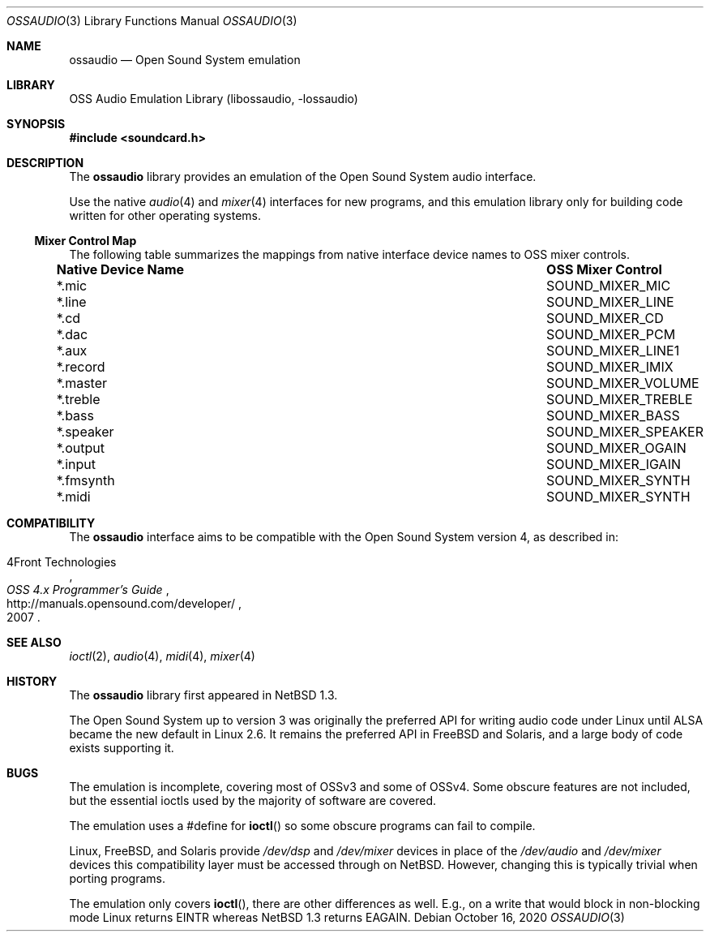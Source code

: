 .\"	$NetBSD: ossaudio.3,v 1.24 2020/10/17 09:04:59 wiz Exp $
.\"
.\" Copyright (c) 1997, 2020 The NetBSD Foundation, Inc.
.\" All rights reserved.
.\"
.\" This code is derived from software contributed to The NetBSD Foundation
.\" by Lennart Augustsson,
.\"
.\" Redistribution and use in source and binary forms, with or without
.\" modification, are permitted provided that the following conditions
.\" are met:
.\" 1. Redistributions of source code must retain the above copyright
.\"    notice, this list of conditions and the following disclaimer.
.\" 2. Redistributions in binary form must reproduce the above copyright
.\"    notice, this list of conditions and the following disclaimer in the
.\"    documentation and/or other materials provided with the distribution.
.\"
.\" THIS SOFTWARE IS PROVIDED BY THE NETBSD FOUNDATION, INC. AND CONTRIBUTORS
.\" ``AS IS'' AND ANY EXPRESS OR IMPLIED WARRANTIES, INCLUDING, BUT NOT LIMITED
.\" TO, THE IMPLIED WARRANTIES OF MERCHANTABILITY AND FITNESS FOR A PARTICULAR
.\" PURPOSE ARE DISCLAIMED.  IN NO EVENT SHALL THE FOUNDATION OR CONTRIBUTORS
.\" BE LIABLE FOR ANY DIRECT, INDIRECT, INCIDENTAL, SPECIAL, EXEMPLARY, OR
.\" CONSEQUENTIAL DAMAGES (INCLUDING, BUT NOT LIMITED TO, PROCUREMENT OF
.\" SUBSTITUTE GOODS OR SERVICES; LOSS OF USE, DATA, OR PROFITS; OR BUSINESS
.\" INTERRUPTION) HOWEVER CAUSED AND ON ANY THEORY OF LIABILITY, WHETHER IN
.\" CONTRACT, STRICT LIABILITY, OR TORT (INCLUDING NEGLIGENCE OR OTHERWISE)
.\" ARISING IN ANY WAY OUT OF THE USE OF THIS SOFTWARE, EVEN IF ADVISED OF THE
.\" POSSIBILITY OF SUCH DAMAGE.
.\"
.Dd October 16, 2020
.Dt OSSAUDIO 3
.Os
.Sh NAME
.Nm ossaudio
.Nd Open Sound System emulation
.Sh LIBRARY
.Lb libossaudio
.Sh SYNOPSIS
.In soundcard.h
.Sh DESCRIPTION
The
.Nm
library provides an emulation of the Open Sound System audio interface.
.Pp
Use the native
.Xr audio 4
and
.Xr mixer 4
interfaces for new programs, and this emulation library only for
building code written for other operating systems.
.Ss Mixer Control Map
The following table summarizes the mappings from native interface
device names to OSS mixer controls.
.Bl -column ".Sy Native Device Name" "SOUND_MIXER_SPEAKER"
.It Sy "Native Device Name" Ta Sy "OSS Mixer Control"
.It *.mic Ta SOUND_MIXER_MIC
.It *.line Ta SOUND_MIXER_LINE
.It *.cd Ta SOUND_MIXER_CD
.It *.dac Ta SOUND_MIXER_PCM
.It *.aux Ta SOUND_MIXER_LINE1
.It *.record Ta SOUND_MIXER_IMIX
.It *.master Ta SOUND_MIXER_VOLUME
.It *.treble Ta SOUND_MIXER_TREBLE
.It *.bass Ta SOUND_MIXER_BASS
.It *.speaker Ta SOUND_MIXER_SPEAKER
.It *.output Ta SOUND_MIXER_OGAIN
.It *.input Ta SOUND_MIXER_IGAIN
.It *.fmsynth Ta SOUND_MIXER_SYNTH
.It *.midi Ta SOUND_MIXER_SYNTH
.El
.Sh COMPATIBILITY
The
.Nm
interface aims to be compatible with the Open Sound System version 4, as
described in:
.Pp
.Rs
.%A 4Front Technologies
.%T OSS 4.x Programmer's Guide
.%U http://manuals.opensound.com/developer/
.%D 2007
.Re
.Sh SEE ALSO
.Xr ioctl 2 ,
.Xr audio 4 ,
.Xr midi 4 ,
.Xr mixer 4
.Sh HISTORY
The
.Nm
library first appeared in
.Nx 1.3 .
.Pp
The Open Sound System up to version 3 was originally the preferred
API for writing audio code under Linux until ALSA became the new default
in Linux 2.6.
It remains the preferred API in
.Fx
and Solaris, and a large body of code exists supporting it.
.Sh BUGS
The emulation is incomplete, covering most of OSSv3 and some of OSSv4.
Some obscure features are not included, but the essential ioctls used
by the majority of software are covered.
.Pp
The emulation uses a #define for
.Fn ioctl
so some obscure programs
can fail to compile.
.Pp
Linux,
.Fx ,
and Solaris provide
.Pa /dev/dsp
and
.Pa /dev/mixer
devices in place of the
.Pa /dev/audio
and
.Pa /dev/mixer
devices this compatibility layer must be accessed through on
.Nx .
However, changing this is typically trivial when porting programs.
.Pp
The emulation only covers
.Fn ioctl ,
there are other differences as well.
E.g., on a write
that would block in non-blocking mode Linux returns
.Dv EINTR
whereas
.Nx 1.3
returns
.Dv EAGAIN .
